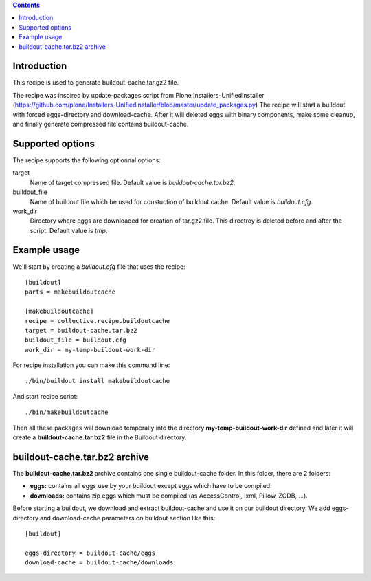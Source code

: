 .. contents::

Introduction
============

This recipe is used to generate buildout-cache.tar.gz2 file.

The recipe was inspired by update-packages script from Plone Installers-UnifiedInstaller (https://github.com/plone/Installers-UnifiedInstaller/blob/master/update_packages.py)
The recipe will start a buildout with forced eggs-directory and download-cache. After it will deleted eggs with binary components, make some cleanup, and finally generate compressed file contains buildout-cache.


Supported options
=================

The recipe supports the following optionnal options:

.. Note to recipe author!
   ----------------------
   For each option the recipe uses you should include a description
   about the purpose of the option, the format and semantics of the
   values it accepts, whether it is mandatory or optional and what the
   default value is if it is omitted.


target
    Name of target compressed file. Default value is `buildout-cache.tar.bz2`.

buildout_file
    Name of buildout file which be used for constuction of buildout cache. Default value is `buildout.cfg`.

work_dir
    Directory where eggs are downloaded for creation of tar.gz2 file. This directroy is deleted before and after the script. Default value is `tmp`.


Example usage
=============

We'll start by creating a `buildout.cfg` file that uses the recipe:

::

    [buildout]
    parts = makebuildoutcache

    [makebuildoutcache]
    recipe = collective.recipe.buildoutcache
    target = buildout-cache.tar.bz2
    buildout_file = buildout.cfg
    work_dir = my-temp-buildout-work-dir

For recipe installation you can make this command line:

::

    ./bin/buildout install makebuildoutcache

And start recipe script:

::

    ./bin/makebuildoutcache

Then all these packages will download temporally into the directory **my-temp-buildout-work-dir** defined and later it will create a **buildout-cache.tar.bz2** file in the Buildout directory.

buildout-cache.tar.bz2 archive
==============================

The **buildout-cache.tar.bz2** archive contains one single buildout-cache folder. In this folder, there are 2 folders:

* **eggs:** contains all eggs use by your buildout except eggs which have to be compiled.

* **downloads:** contains zip eggs which must be compiled (as AccessControl, lxml, Pillow, ZODB, ...).

Before starting a buildout, we download and extract buildout-cache and use it on our buildout directory. We add eggs-directory and download-cache parameters on buildout section like this:

::

    [buildout]

    eggs-directory = buildout-cache/eggs
    download-cache = buildout-cache/downloads
